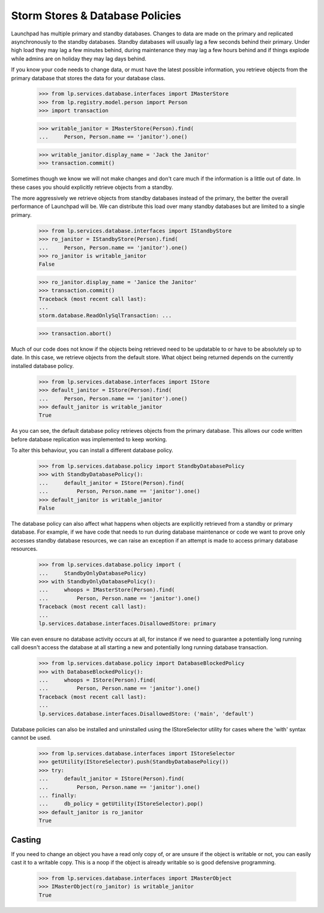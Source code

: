 Storm Stores & Database Policies
================================

Launchpad has multiple primary and standby databases. Changes to data are
made on the primary and replicated asynchronously to the standby
databases. Standby databases will usually lag a few seconds behind their
primary. Under high load they may lag a few minutes behind, during
maintenance they may lag a few hours behind and if things explode
while admins are on holiday they may lag days behind.

If you know your code needs to change data, or must have the latest possible
information, you retrieve objects from the primary database that stores
the data for your database class.

    >>> from lp.services.database.interfaces import IMasterStore
    >>> from lp.registry.model.person import Person
    >>> import transaction

    >>> writable_janitor = IMasterStore(Person).find(
    ...     Person, Person.name == 'janitor').one()

    >>> writable_janitor.display_name = 'Jack the Janitor'
    >>> transaction.commit()

Sometimes though we know we will not make changes and don't care much
if the information is a little out of date. In these cases you should
explicitly retrieve objects from a standby.

The more aggressively we retrieve objects from standby databases instead
of the primary, the better the overall performance of Launchpad will be.
We can distribute this load over many standby databases but are limited to
a single primary.

    >>> from lp.services.database.interfaces import IStandbyStore
    >>> ro_janitor = IStandbyStore(Person).find(
    ...     Person, Person.name == 'janitor').one()
    >>> ro_janitor is writable_janitor
    False

    >>> ro_janitor.display_name = 'Janice the Janitor'
    >>> transaction.commit()
    Traceback (most recent call last):
    ...
    storm.database.ReadOnlySqlTransaction: ...

    >>> transaction.abort()

Much of our code does not know if the objects being retrieved need to be
updatable to or have to be absolutely up to date. In this case, we
retrieve objects from the default store. What object being returned
depends on the currently installed database policy.

    >>> from lp.services.database.interfaces import IStore
    >>> default_janitor = IStore(Person).find(
    ...     Person, Person.name == 'janitor').one()
    >>> default_janitor is writable_janitor
    True

As you can see, the default database policy retrieves objects from
the primary database. This allows our code written before database
replication was implemented to keep working.

To alter this behaviour, you can install a different database policy.

    >>> from lp.services.database.policy import StandbyDatabasePolicy
    >>> with StandbyDatabasePolicy():
    ...     default_janitor = IStore(Person).find(
    ...         Person, Person.name == 'janitor').one()
    >>> default_janitor is writable_janitor
    False

The database policy can also affect what happens when objects are
explicitly retrieved from a standby or primary database. For example,
if we have code that needs to run during database maintenance or
code we want to prove only accesses standby database resources, we can
raise an exception if an attempt is made to access primary database
resources.

    >>> from lp.services.database.policy import (
    ...     StandbyOnlyDatabasePolicy)
    >>> with StandbyOnlyDatabasePolicy():
    ...     whoops = IMasterStore(Person).find(
    ...         Person, Person.name == 'janitor').one()
    Traceback (most recent call last):
    ...
    lp.services.database.interfaces.DisallowedStore: primary

We can even ensure no database activity occurs at all, for instance
if we need to guarantee a potentially long running call doesn't access
the database at all starting a new and potentially long running
database transaction.

    >>> from lp.services.database.policy import DatabaseBlockedPolicy
    >>> with DatabaseBlockedPolicy():
    ...     whoops = IStore(Person).find(
    ...         Person, Person.name == 'janitor').one()
    Traceback (most recent call last):
    ...
    lp.services.database.interfaces.DisallowedStore: ('main', 'default')

Database policies can also be installed and uninstalled using the
IStoreSelector utility for cases where the 'with' syntax cannot
be used.

    >>> from lp.services.database.interfaces import IStoreSelector
    >>> getUtility(IStoreSelector).push(StandbyDatabasePolicy())
    >>> try:
    ...     default_janitor = IStore(Person).find(
    ...         Person, Person.name == 'janitor').one()
    ... finally:
    ...     db_policy = getUtility(IStoreSelector).pop()
    >>> default_janitor is ro_janitor
    True

Casting
-------

If you need to change an object you have a read only copy of, or are
unsure if the object is writable or not, you can easily cast it
to a writable copy. This is a noop if the object is already writable
so is good defensive programming.

    >>> from lp.services.database.interfaces import IMasterObject
    >>> IMasterObject(ro_janitor) is writable_janitor
    True
